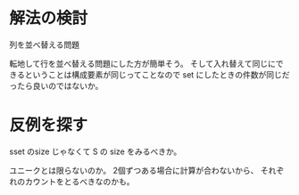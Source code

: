 * 解法の検討
列を並べ替える問題

転地して行を並べ替える問題にした方が簡単そう。
そして入れ替えて同じにできるということは構成要素が同じってことなので
set にしたときの件数が同じだったら良いのではないか。

* 反例を探す

sset のsize じゃなくて S の size をみるべきか。

ユニークとは限らないのか。
2個ずつある場合に計算が合わないから、
それぞれのカウントをとるべきなのかも。
